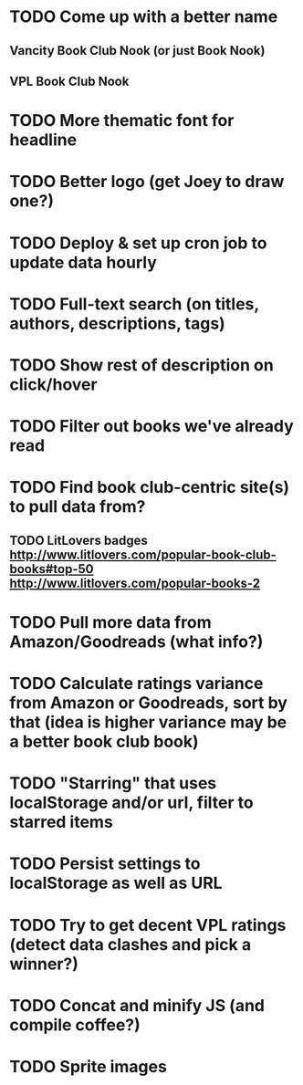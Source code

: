 * TODO Come up with a better name
** Vancity Book Club Nook (or just Book Nook)
** VPL Book Club Nook
* TODO More thematic font for headline
* TODO Better logo (get Joey to draw one?)
* TODO Deploy & set up cron job to update data hourly
* TODO Full-text search (on titles, authors, descriptions, tags)
* TODO Show rest of description on click/hover
* TODO Filter out books we've already read
* TODO Find book club-centric site(s) to pull data from?
** TODO LitLovers badges http://www.litlovers.com/popular-book-club-books#top-50 http://www.litlovers.com/popular-books-2
* TODO Pull more data from Amazon/Goodreads (what info?)
* TODO Calculate ratings variance from Amazon or Goodreads, sort by that (idea is higher variance may be a better book club book)
* TODO "Starring" that uses localStorage and/or url, filter to starred items
* TODO Persist settings to localStorage as well as URL
* TODO Try to get decent VPL ratings (detect data clashes and pick a winner?)
* TODO Concat and minify JS (and compile coffee?)
* TODO Sprite images
